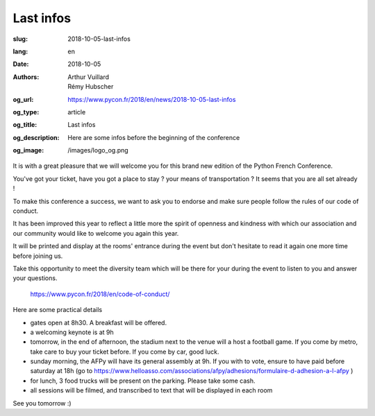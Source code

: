 Last infos
##########

:slug: 2018-10-05-last-infos
:lang: en
:date: 2018-10-05
:authors: Arthur Vuillard, Rémy Hubscher
:og_url: https://www.pycon.fr/2018/en/news/2018-10-05-last-infos
:og_type: article
:og_title: Last infos
:og_description: Here are some infos before the beginning of the conference
:og_image: /images/logo_og.png


It is with a great pleasure that we will welcome you for this brand new edition of the Python French Conference.

You've got your ticket, have you got a place to stay ? your means of transportation ? It seems that you are all set already !

To make this conference a success, we want to ask you to endorse and make sure people follow the rules of our code of conduct.

It has been improved this year to reflect a little more the spirit of openness and kindness with which our association and our community would like to welcome you again this year.

It will be printed and display at the rooms' entrance during the event but don't hesitate to read it again one more time before joining us.

Take this opportunity to meet the diversity team which will be there for your during the event to listen to you and answer your questions.

    https://www.pycon.fr/2018/en/code-of-conduct/

Here are some practical details

- gates open at 8h30. A breakfast will be offered.
- a welcoming keynote is at 9h
- tomorrow, in the end of afternoon, the stadium next to the venue will a host a football game. If you come by metro, take care to buy your ticket before. If you come by car, good luck.
- sunday morning, the AFPy will have its general assembly at 9h. If you with to vote, ensure to have paid before saturday at 18h (go to https://www.helloasso.com/associations/afpy/adhesions/formulaire-d-adhesion-a-l-afpy )
- for lunch, 3 food trucks will be present on the parking. Please take some cash.
- all sessions will be filmed, and transcribed to text that will be displayed in each room

See you tomorrow :)
